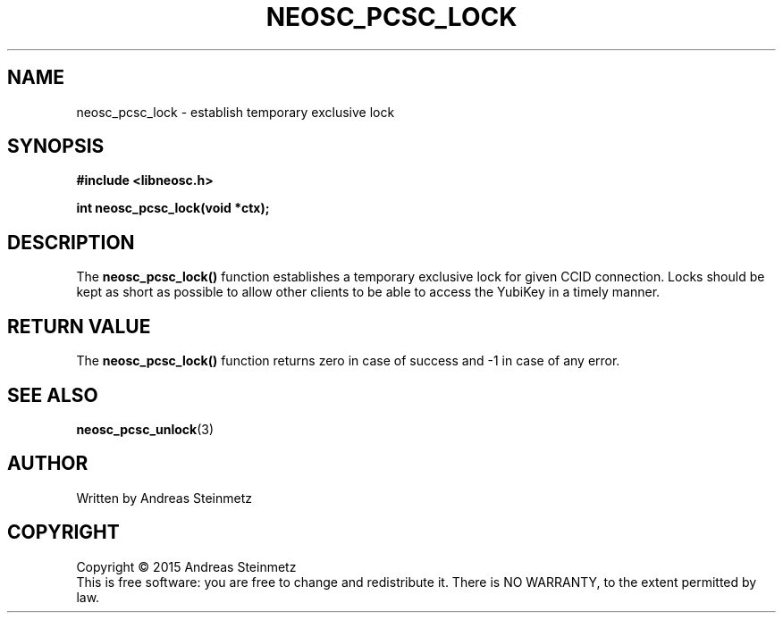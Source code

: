 .TH NEOSC_PCSC_LOCK 3  2015-04-10 "" ""
.SH NAME
neosc_pcsc_lock \- establish temporary exclusive lock
.SH SYNOPSIS
.nf
.B #include <libneosc.h>
.sp
.BI "int neosc_pcsc_lock(void *ctx);"
.SH DESCRIPTION
The
.BR neosc_pcsc_lock()
function establishes a temporary exclusive lock for given CCID connection. Locks should be kept as short as possible to allow other clients to be able to access the YubiKey in a timely manner.
.SH RETURN VALUE
The
.BR neosc_pcsc_lock()
function returns zero in case of success and -1 in case of any error.
.SH SEE ALSO
.BR neosc_pcsc_unlock (3)
.SH AUTHOR
Written by Andreas Steinmetz
.SH COPYRIGHT
Copyright \(co 2015 Andreas Steinmetz
.br
This is free software: you are free to change and redistribute it.
There is NO WARRANTY, to the extent permitted by law.
